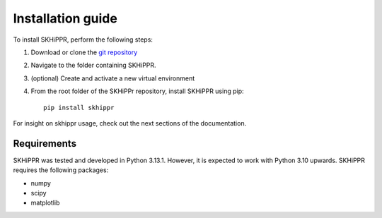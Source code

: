Installation guide
==================

To install SKHiPPR, perform the following steps:

#. Download or clone the `git repository <https://github.com/f-bayer/SKHiPPR>`_
#. Navigate to the folder containing SKHiPPR.
#. (optional) Create and activate a new virtual environment
#. From the root folder of the SKHiPPr repository, install SKHiPPR using pip::

    pip install skhippr

For insight on skhippr usage, check out the next sections of the documentation.

Requirements
------------

SKHiPPR was tested and developed in Python 3.13.1.  However, it is expected to work with Python 3.10 upwards. 
SKHiPPR requires the following packages:

* numpy
* scipy
* matplotlib

